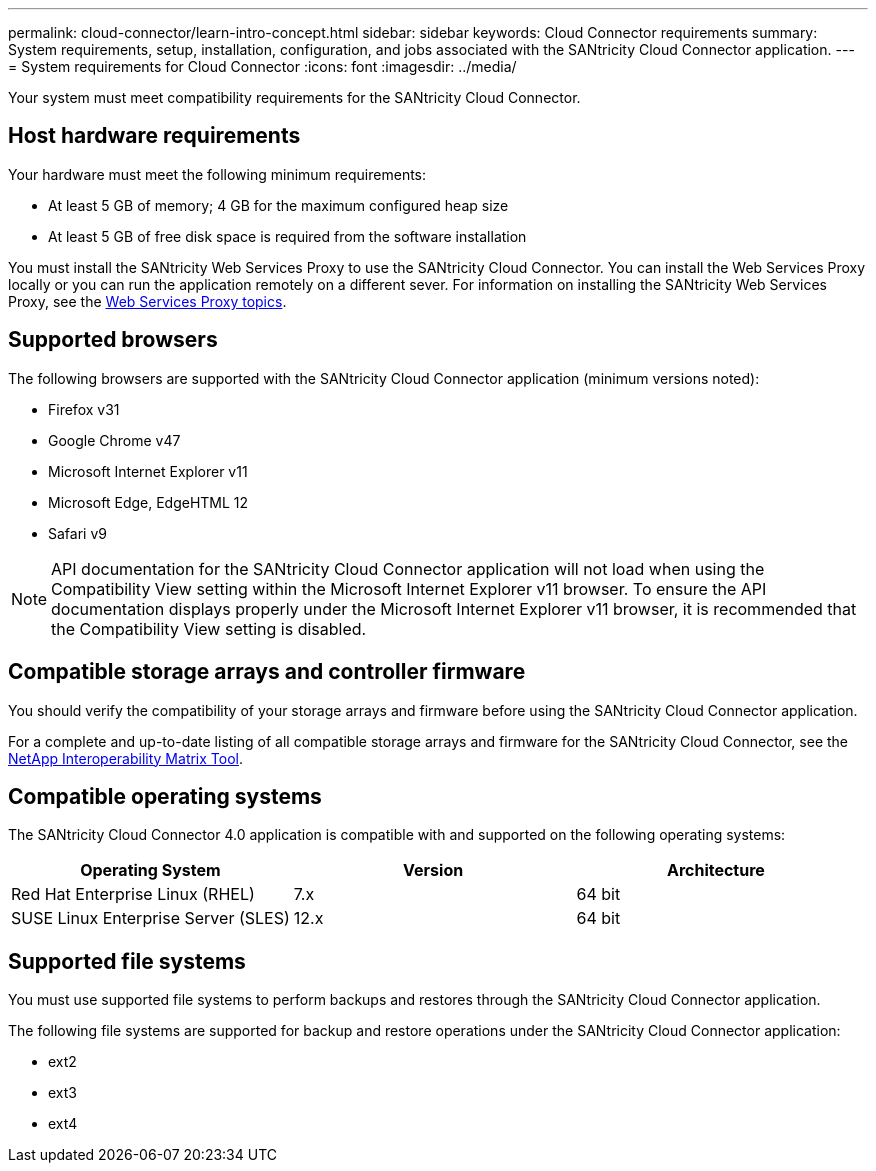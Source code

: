 ---
permalink: cloud-connector/learn-intro-concept.html
sidebar: sidebar
keywords: Cloud Connector requirements
summary: System requirements, setup, installation, configuration, and jobs associated with the SANtricity Cloud Connector application.
---
= System requirements for Cloud Connector
:icons: font
:imagesdir: ../media/

[.lead]
Your system must meet compatibility requirements for the SANtricity Cloud Connector.

== Host hardware requirements

Your hardware must meet the following minimum requirements:

* At least 5 GB of memory; 4 GB for the maximum configured heap size
* At least 5 GB of free disk space is required from the software installation

You must install the SANtricity Web Services Proxy to use the SANtricity Cloud Connector. You can install the Web Services Proxy locally or you can run the application remotely on a different sever. For information on installing the SANtricity Web Services Proxy, see the link:../web-services-proxy/index.html[Web Services Proxy topics].

== Supported browsers

The following browsers are supported with the SANtricity Cloud Connector application (minimum versions noted):

* Firefox v31
* Google Chrome v47
* Microsoft Internet Explorer v11
* Microsoft Edge, EdgeHTML 12
* Safari v9

NOTE: API documentation for the SANtricity Cloud Connector application will not load when using the Compatibility View setting within the Microsoft Internet Explorer v11 browser. To ensure the API documentation displays properly under the Microsoft Internet Explorer v11 browser, it is recommended that the Compatibility View setting is disabled.

== Compatible storage arrays and controller firmware

You should verify the compatibility of your storage arrays and firmware before using the SANtricity Cloud Connector application.

For a complete and up-to-date listing of all compatible storage arrays and firmware for the SANtricity Cloud Connector, see the http://mysupport.netapp.com/matrix[NetApp Interoperability Matrix Tool].

== Compatible operating systems

The SANtricity Cloud Connector 4.0 application is compatible with and supported on the following operating systems:

[options="header"]
|===
| Operating System| Version| Architecture
a|
Red Hat Enterprise Linux (RHEL)
a|
7.x
a|
64 bit
a|
SUSE Linux Enterprise Server (SLES)
a|
12.x
a|
64 bit
|===

== Supported file systems

You must use supported file systems to perform backups and restores through the SANtricity Cloud Connector application.

The following file systems are supported for backup and restore operations under the SANtricity Cloud Connector application:

* ext2
* ext3
* ext4
